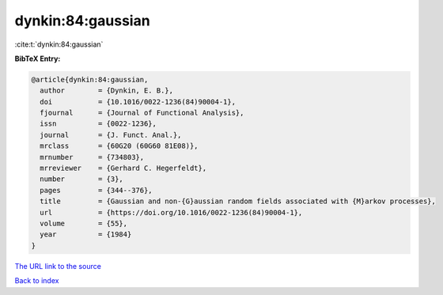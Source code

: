 dynkin:84:gaussian
==================

:cite:t:`dynkin:84:gaussian`

**BibTeX Entry:**

.. code-block:: bibtex

   @article{dynkin:84:gaussian,
     author        = {Dynkin, E. B.},
     doi           = {10.1016/0022-1236(84)90004-1},
     fjournal      = {Journal of Functional Analysis},
     issn          = {0022-1236},
     journal       = {J. Funct. Anal.},
     mrclass       = {60G20 (60G60 81E08)},
     mrnumber      = {734803},
     mrreviewer    = {Gerhard C. Hegerfeldt},
     number        = {3},
     pages         = {344--376},
     title         = {Gaussian and non-{G}aussian random fields associated with {M}arkov processes},
     url           = {https://doi.org/10.1016/0022-1236(84)90004-1},
     volume        = {55},
     year          = {1984}
   }

`The URL link to the source <https://doi.org/10.1016/0022-1236(84)90004-1>`__


`Back to index <../By-Cite-Keys.html>`__
